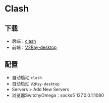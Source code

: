 * Clash

** 下载
   - 后端：[[https://github.com/Dreamacro/clash/releases][clash]]
   - 前端：[[https://github.com/Dr-Incognito/V2Ray-Desktop/releases][V2Ray-desktop]]

** 配置
   - 自动启动 ~clash~
   - 自动启动 ~V2Ray-desktop~
   - Servers > Add New Servers
   - 浏览器SwitchyOmega：socks5 127.0.0.1:1080 
   
